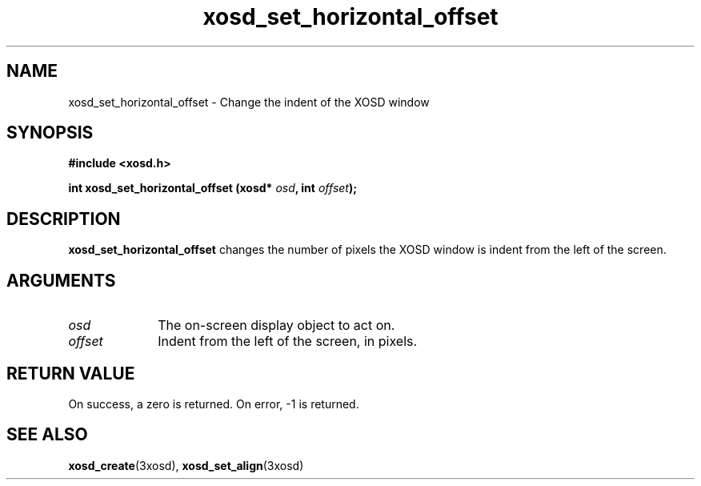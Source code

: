 .\" Hey Emacs! This file is -*- nroff -*- source.
.TH xosd_set_horizontal_offset 3xosd "2002-06-25" "X OSD Library"
.SH NAME
xosd_set_horizontal_offset \- Change the indent of the XOSD window
.SH SYNOPSIS
.B #include <xosd.h>
.sp
.BI "int xosd_set_horizontal_offset (xosd* " osd ", int " offset );
.fi
.SH DESCRIPTION
.B xosd_set_horizontal_offset 
changes the number of pixels the XOSD window is indent from the left of the screen.
.SH ARGUMENTS
.IP \fIosd\fP 1i
The on-screen display object to act on.
.IP \fIoffset\fP 1i
Indent from the left of the screen, in pixels.
.SH "RETURN VALUE"
On success, a zero is returned.
On error, \-1 is returned.
.SH "SEE ALSO"
.BR xosd_create (3xosd),
.BR xosd_set_align (3xosd)
